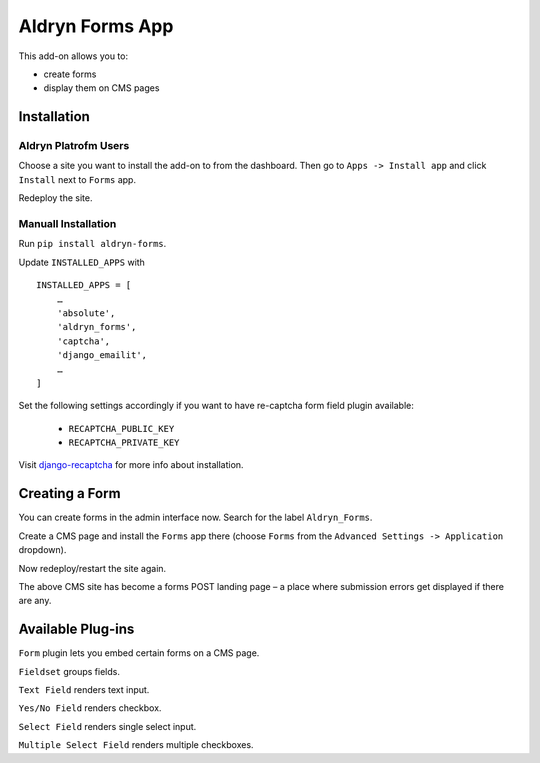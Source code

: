 ================
Aldryn Forms App
================

This add-on allows you to:

- create forms
- display them on CMS pages

Installation
============

Aldryn Platrofm Users
---------------------

Choose a site you want to install the add-on to from the dashboard. Then go to ``Apps -> Install app`` and click ``Install`` next to ``Forms`` app.

Redeploy the site.

Manuall Installation
--------------------

Run ``pip install aldryn-forms``.

Update ``INSTALLED_APPS`` with ::

    INSTALLED_APPS = [
        …
        'absolute',
        'aldryn_forms',
        'captcha',
        'django_emailit',
        …
    ]

Set the following settings accordingly if you want to have re-captcha form field plugin available:

    - ``RECAPTCHA_PUBLIC_KEY``
    - ``RECAPTCHA_PRIVATE_KEY``

Visit django-recaptcha_ for more info about installation.

.. _django-recaptcha : https://github.com/praekelt/django-recaptcha


Creating a Form
===============

You can create forms in the admin interface now. Search for the label ``Aldryn_Forms``.

Create a CMS page and install the ``Forms`` app there (choose ``Forms`` from the ``Advanced Settings -> Application`` dropdown).

Now redeploy/restart the site again.

The above CMS site has become a forms POST landing page – a place where submission errors get displayed if there are any.


Available Plug-ins
==================

``Form`` plugin lets you embed certain forms on a CMS page.

``Fieldset`` groups fields.

``Text Field`` renders text input.

``Yes/No Field`` renders checkbox.

``Select Field`` renders single select input.

``Multiple Select Field`` renders multiple checkboxes.

